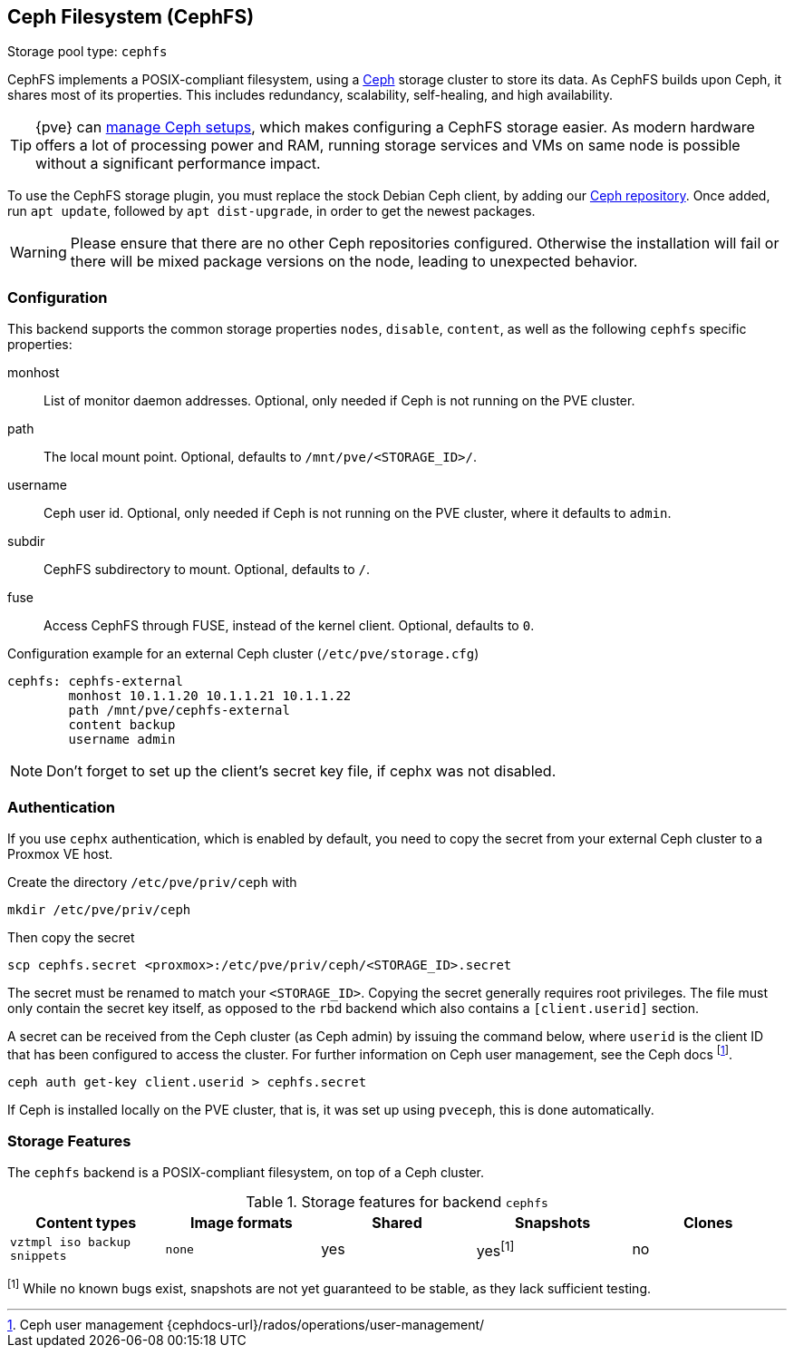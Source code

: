 [[storage_cephfs]]
Ceph Filesystem (CephFS)
------------------------
ifdef::wiki[]
:pve-toplevel:
:title: Storage: CephFS
endif::wiki[]

Storage pool type: `cephfs`

CephFS implements a POSIX-compliant filesystem, using a https://ceph.com[Ceph]
storage cluster to store its data. As CephFS builds upon Ceph, it shares most of
its properties. This includes redundancy, scalability, self-healing, and high
availability.

TIP: {pve} can xref:chapter_pveceph[manage Ceph setups], which makes
configuring a CephFS storage easier. As modern hardware offers a lot of
processing power and RAM, running storage services and VMs on same node is
possible without a significant performance impact.

To use the CephFS storage plugin, you must replace the stock Debian Ceph client,
by adding our xref:sysadmin_package_repositories_ceph[Ceph repository].
Once added, run `apt update`, followed by `apt dist-upgrade`, in order to get
the newest packages.

WARNING: Please ensure that there are no other Ceph repositories configured.
Otherwise the installation will fail or there will be mixed package versions on
the node, leading to unexpected behavior.

[[storage_cephfs_config]]
Configuration
~~~~~~~~~~~~~

This backend supports the common storage properties `nodes`,
`disable`, `content`, as well as the following `cephfs` specific properties:

monhost::

List of monitor daemon addresses. Optional, only needed if Ceph is not running
on the PVE cluster.

path::

The local mount point. Optional, defaults to `/mnt/pve/<STORAGE_ID>/`.

username::

Ceph user id. Optional, only needed if Ceph is not running on the PVE cluster,
where it defaults to `admin`.

subdir::

CephFS subdirectory to mount. Optional, defaults to `/`.

fuse::

Access CephFS through FUSE, instead of the kernel client. Optional, defaults
to `0`.

.Configuration example for an external Ceph cluster (`/etc/pve/storage.cfg`)
----
cephfs: cephfs-external
        monhost 10.1.1.20 10.1.1.21 10.1.1.22
        path /mnt/pve/cephfs-external
        content backup
        username admin
----
NOTE: Don't forget to set up the client's secret key file, if cephx was not
disabled.

Authentication
~~~~~~~~~~~~~~

If you use `cephx` authentication, which is enabled by default, you need to copy
the secret from your external Ceph cluster to a Proxmox VE host.

Create the directory `/etc/pve/priv/ceph` with

 mkdir /etc/pve/priv/ceph

Then copy the secret

 scp cephfs.secret <proxmox>:/etc/pve/priv/ceph/<STORAGE_ID>.secret

The secret must be renamed to match your `<STORAGE_ID>`. Copying the
secret generally requires root privileges. The file must only contain the
secret key itself, as opposed to the `rbd` backend which also contains a
`[client.userid]` section.

A secret can be received from the Ceph cluster (as Ceph admin) by issuing the
command below, where `userid` is the client ID that has been configured to
access the cluster. For further information on Ceph user management, see the
Ceph docs footnote:[Ceph user management
{cephdocs-url}/rados/operations/user-management/].

 ceph auth get-key client.userid > cephfs.secret

If Ceph is installed locally on the PVE cluster, that is, it was set up using
`pveceph`, this is done automatically.

Storage Features
~~~~~~~~~~~~~~~~

The `cephfs` backend is a POSIX-compliant filesystem, on top of a Ceph cluster.

.Storage features for backend `cephfs`
[width="100%",cols="m,m,3*d",options="header"]
|==============================================================================
|Content types              |Image formats  |Shared |Snapshots |Clones
|vztmpl iso backup snippets |none           |yes    |yes^[1]^  |no
|==============================================================================
^[1]^ While no known bugs exist, snapshots are not yet guaranteed to be stable,
as they lack sufficient testing.

ifdef::wiki[]

See Also
~~~~~~~~

* link:/wiki/Storage[Storage]

endif::wiki[]

